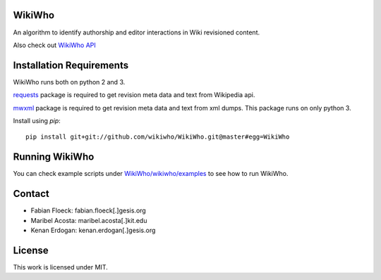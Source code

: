 WikiWho
=======
An algorithm to identify authorship and editor interactions in Wiki revisioned content.

Also check out `WikiWho API <https://api.wikiwho.net/api/v1.0.0-beta/>`_

Installation Requirements
=========================
WikiWho runs both on python 2 and 3.

`requests <http://docs.python-requests.org/en/master/>`_ package is required to get revision meta data and text from Wikipedia api.

`mwxml <https://github.com/mediawiki-utilities/python-mwxml>`_ package is required to get revision meta data and text from xml dumps. This package runs on only python 3.

Install using `pip`::

    pip install git+git://github.com/wikiwho/WikiWho.git@master#egg=WikiWho

Running WikiWho
===============
You can check example scripts under `WikiWho/wikiwho/examples <https://github.com/wikiwho/WikiWho/tree/master/wikiwho/examples>`_ to see how to run WikiWho.

Contact
=======
* Fabian Floeck: fabian.floeck[.]gesis.org
* Maribel Acosta: maribel.acosta[.]kit.edu
* Kenan Erdogan: kenan.erdogan[.]gesis.org

License
=======
This work is licensed under MIT.
